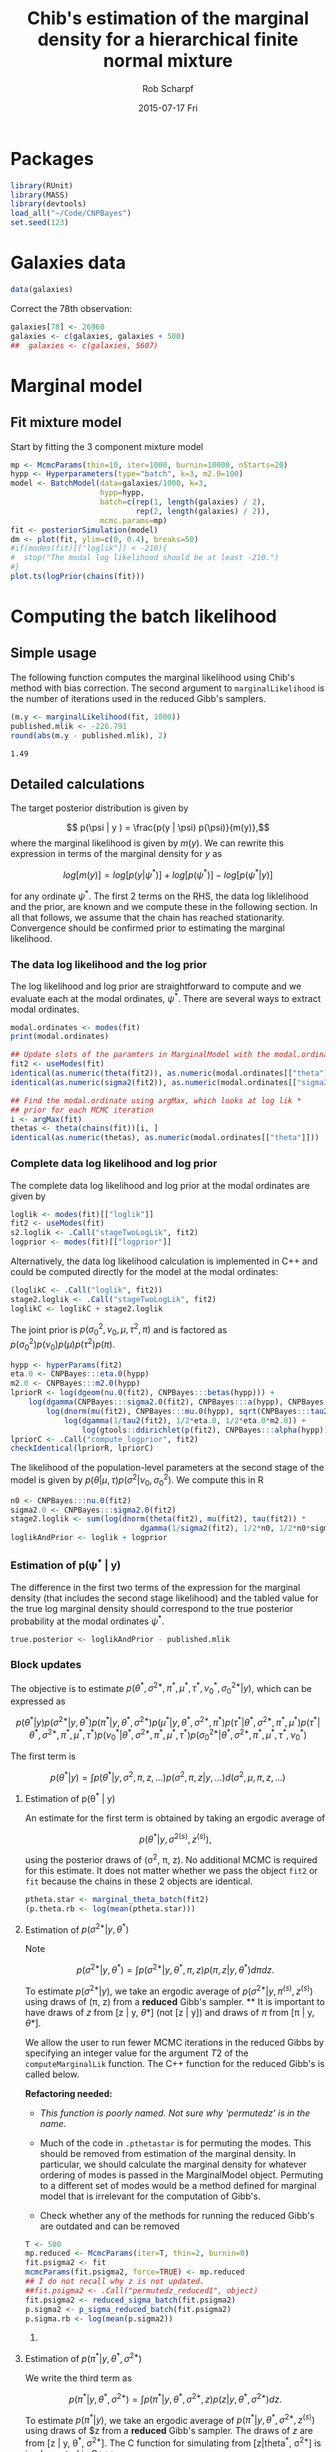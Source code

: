 #+TITLE: Chib's estimation of the marginal density for a hierarchical finite normal mixture
#+DATE:  2015-07-17 Fri
#+email: rscharpf@jhu.edu
#+author:  Rob Scharpf

* Packages

#+name: load_packages 
#+begin_src R :tangle scripts/batch_lik.R :session *R*
library(RUnit)
library(MASS)
library(devtools)
load_all("~/Code/CNPBayes")
set.seed(123)
#+end_src 

* Galaxies data

#+name: galaxy_data
#+begin_src R :tangle scripts/batch_lik.R  :session *R*
data(galaxies)
#+end_src 

Correct the 78th observation:

#+BEGIN_SRC R :tangle scripts/batch_lik.R :session *R*
  galaxies[78] <- 26960
  galaxies <- c(galaxies, galaxies + 500)
  ##  galaxies <- c(galaxies, 5607)
#+END_SRC

* Marginal model
** Fit mixture model

Start by fitting the 3 component mixture model

#+begin_src R :tangle scripts/batch_lik.R :session *R*
  mp <- McmcParams(thin=10, iter=1000, burnin=10000, nStarts=20)
  hypp <- Hyperparameters(type="batch", k=3, m2.0=100)
  model <- BatchModel(data=galaxies/1000, k=3,
                      hypp=hypp,
                      batch=c(rep(1, length(galaxies) / 2),
                              rep(2, length(galaxies) / 2)),
                      mcmc.params=mp)
  fit <- posteriorSimulation(model)
  dm <- plot(fit, ylim=c(0, 0.4), breaks=50)
  #if(modes(fit)[["loglik"]] < -210){
  #  stop("The modal log likelihood should be at least -210.")
  #}
  plot.ts(logPrior(chains(fit)))
#+end_src

* Computing the batch likelihood
** Simple usage

The following function computes the marginal likelihood using Chib's
method with bias correction.  The second argument to
~marginalLikelihood~ is the number of iterations used in the reduced
Gibb's samplers.

#+BEGIN_SRC R :tangle scripts/batch_lik.R :session *R* :exports both
  (m.y <- marginalLikelihood(fit, 1000))
  published.mlik <- -226.791  
  round(abs(m.y - published.mlik), 2)
#+END_SRC

#+RESULTS:
: 1.49

** Detailed calculations

The target posterior distribution is given by

$$ p(\psi | y ) = \frac{p(y | \psi) p(\psi)}{m(y)},$$ where the
marginal likelihood is given by $m(y)$.  We can rewrite this
expression in terms of the marginal density for $y$ as

$$ log[m(y)] = log[p(y|\psi^*)] + log[p(\psi^*)] - log[p(\psi^* |
y)]$$

for any ordinate $\psi^*$.  The first 2 terms on the RHS, the data log
liklelihood and the prior, are known and we compute these in the
following section.  In all that follows, we assume that the chain has
reached stationarity.  Convergence should be confirmed prior to
estimating the marginal likelihood.

*** The data log likelihood and the log prior

The log likelihood and log prior are straightforward to compute and we
evaluate each at the modal ordinates, $\psi^*$.  There are several
ways to extract modal ordinates.

#+BEGIN_SRC R :tangle scripts/batch_lik.R
  modal.ordinates <- modes(fit)
  print(modal.ordinates)

  ## Update slots of the paramters in MarginalModel with the modal.ordinates
  fit2 <- useModes(fit)
  identical(as.numeric(theta(fit2)), as.numeric(modal.ordinates[["theta"]]))
  identical(as.numeric(sigma2(fit2)), as.numeric(modal.ordinates[["sigma2"]]))

  ## Find the modal.ordinate using argMax, which looks at log lik *
  ## prior for each MCMC iteration
  i <- argMax(fit)
  thetas <- theta(chains(fit))[i, ]
  identical(as.numeric(thetas), as.numeric(modal.ordinates[["theta"]]))
#+END_SRC

*** Complete data log likelihood and log prior

The complete data log likelihood and log prior at the modal ordinates
are given by 

#+BEGIN_SRC R :tangle scripts/batch_lik.R
  loglik <- modes(fit)[["loglik"]]
  fit2 <- useModes(fit)
  s2.loglik <- .Call("stageTwoLogLik", fit2)
  logprior <- modes(fit)[["logprior"]]
#+END_SRC


Alternatively, the data log likelihood calculation is implemented in
  C++ and could be computed directly for the model at the modal
  ordinates:

#+BEGIN_SRC R :tangle scripts/batch_lik.R
  (loglikC <- .Call("loglik", fit2))
  stage2.loglik <- .Call("stageTwoLogLik", fit2)
  loglikC <- loglikC + stage2.loglik
#+END_SRC

The joint prior is $p(\sigma^2_0, \nu_0, \mu, \tau^2, \pi)$ and is
factored as $p(\sigma^2_0)p(\nu_0)p(\mu)p(\tau^2)p(\pi)$.

#+BEGIN_SRC R :tangle scripts/batch_lik.R
  hypp <- hyperParams(fit2)
  eta.0 <- CNPBayes:::eta.0(hypp)
  m2.0 <- CNPBayes:::m2.0(hypp)
  lpriorR <- log(dgeom(nu.0(fit2), CNPBayes:::betas(hypp))) +
      log(dgamma(CNPBayes:::sigma2.0(fit2), CNPBayes:::a(hypp), CNPBayes:::b(hypp))) +
          log(dnorm(mu(fit2), CNPBayes:::mu.0(hypp), sqrt(CNPBayes:::tau2.0(hypp)))) +
              log(dgamma(1/tau2(fit2), 1/2*eta.0, 1/2*eta.0*m2.0)) +
                  log(gtools::ddirichlet(p(fit2), CNPBayes:::alpha(hypp)))
  lpriorC <- .Call("compute_logprior", fit2)
  checkIdentical(lpriorR, lpriorC)
#+END_SRC

The likelihood of the population-level parameters at the second stage
of the model is given by $p(\theta | \mu, \tau) p(\sigma^2 | \nu_0,
\sigma_0^2)$. We compute this in R

#+name: stage2_loglik
#+BEGIN_SRC R :tangle scripts/batch_lik.R
  n0 <- CNPBayes:::nu.0(fit2)
  sigma2.0 <- CNPBayes:::sigma2.0(fit2)
  stage2.loglik <- sum(log(dnorm(theta(fit2), mu(fit2), tau(fit2)) *
                               dgamma(1/sigma2(fit2), 1/2*n0, 1/2*n0*sigma2.0)))
  loglikAndPrior <- loglik + logprior
#+END_SRC

*** Estimation of p(\psi^* | y)


The difference in the first two terms of the expression for the
marginal density (that includes the second stage likelihood) and the
tabled value for the true log marginal density should correspond to
the true posterior probability at the modal ordinates $\psi^*$.

#+BEGIN_SRC R :tangle scripts/batch_lik.R
  true.posterior <- loglikAndPrior - published.mlik  
#+END_SRC


*** Block updates

The objective is to estimate $p(\theta^*, \sigma^{2*}, \pi^*, \mu^*, \tau^*, \nu_0^*, \sigma_0^{2*} | y)$,
which can be expressed as

$$  p(\theta^* | y ) p(\sigma^{2*} | y, \theta^*) p(\pi^* | y, \theta^*, \sigma^{2*}) p(\mu^* | y, \theta^*, \sigma^{2*}, \pi^*)p(\tau^*| \theta^*, \sigma^{2*}, \pi^*, \mu^*) 
p(\tau^*| \theta^*, \sigma^{2*}, \pi^*, \mu^*, \tau^*) p(\nu_0^*| \theta^*, \sigma^{2*}, \pi^*, \mu^*, \tau^*)p(\sigma_0^{2*}| \theta^*, \sigma^{2*}, \pi^*, \mu^*, \tau^*, \nu_0^*)
$$

The first term is

$$ p(\theta^* | y ) = \int p(\theta^* | y, \sigma^2, \pi, z, \ldots) p(\sigma^2, \pi, z | y, \ldots)d(\sigma^2, \mu, \pi, z, \dots)$$

**** Estimation of p(\theta^* | y)

An estimate for the first term is obtained by taking an ergodic average of

$$p(\theta^* | y, \sigma^{2(s)}, z^{(s)}),$$

using the posterior draws of (\sigma^2, \pi, z). No additional MCMC is
required for this estimate.  It does not matter whether we pass the
object ~fit2~ or ~fit~ because the chains in these 2 objects are
identical. 

#+BEGIN_SRC R :tangle scripts/batch_lik.R
  ptheta.star <- marginal_theta_batch(fit2)
  (p.theta.rb <- log(mean(ptheta.star)))
#+END_SRC

**** Estimation of $p(\sigma^{2*} | y, \theta^*)$

Note

$$p(\sigma^{2*} | y, \theta^*)  = \int p(\sigma^{2*} | y, \theta^*, \pi, z) p(\pi, z | y, \theta^*)d\pi dz.$$ 

To estimate $p(\sigma^{2*} | y)$, we take an ergodic average of
$p(\sigma^{2*} | y, \pi^{(s)}, z^{(s)})$ using draws of (\pi, z) from
a **reduced** Gibb's sampler. ** It is important to have draws of $z$
from [z | y, \theta*] (not [z | y]) and draws of $\pi$ from [\pi | y,
\theta*].

We allow the user to run fewer MCMC iterations in the reduced Gibbs by
 specifying an integer value for the argument $T2$ of the
 ~computeMarginalLik~ function.  The C++ function for the reduced
 Gibb's is called below.

**Refactoring needed:** 

- /This function is poorly named. Not sure why 'permutedz' is in the
  name/.

- Much of the code in ~.pthetastar~ is for permuting the modes.  This
  should be removed from estimation of the marginal density.  In
  particular, we should calculate the marginal density for whatever
  ordering of modes is passed in the MarginalModel object.  Permuting
  to a different set of modes would be a method defined for marginal
  model that is irrelevant for the computation of Gibb's.

- Check whether any of the methods for running the reduced Gibb's are
  outdated and can be removed

#+BEGIN_SRC R :tangle scripts/batch_lik.R
  T <- 500
  mp.reduced <- McmcParams(iter=T, thin=2, burnin=0)
  fit.psigma2 <- fit
  mcmcParams(fit.psigma2, force=TRUE) <- mp.reduced
  ## I do not recall why z is not updated.
  ##fit.psigma2 <- .Call("permutedz_reduced1", object)
  fit.psigma2 <- reduced_sigma_batch(fit.psigma2)
  p.sigma2 <- p_sigma_reduced_batch(fit.psigma2)
  p.sigma.rb <- log(mean(p.sigma2))
#+END_SRC

***** COMMENT Debugging small values in p(sigma^* | ...)
#+BEGIN_SRC R
  plot(fit.psigma2, breaks=50, ylim=c(0, 0.4))
  plot.ts(sigma2.0(chains(fit.psigma2)))

  checkIdentical(theta(fit.psigma2), modes(fit)[["theta"]])
  identical(modes(fit.psigma2), modes(fit))
  psigma.star <- .Call("p_sigma_reduced", fit.psigma2)
  (p.sigma.rb <- log(mean(psigma.star)))


  sigma2star <- modes(fit)[["sigma2"]]
  thetastar <- modes(fit)[["theta"]]
  prec <- 1/sigma2star
  Z <- z(chains(fit.psigma2))
  K <- 3
  s20chain <- sigma2.0(chains(fit.psigma2))
  nu0chain <- nu.0(chains(fit.psigma2))
  x <- y(fit.psigma2)



  ## the density estimates for the component variances gets very small
  ## because sigma2.0 gets very small.  sigma2.0 should not get very
  ## small as a result of fixing theta.
  S <- iter(fit.psigma2)
  p_prec <- rep(NA, S)
  for(s in 1:S){
    ##for(int s=0; s < S; ++s){
    zz = Z[s, ]
    nn = tableZ(K, zz) ;
    s20 = s20chain[s] ;
    nu0 = nu0chain[s] ;

    ss <- rep(NA, K)
    for(k in 1:K){
      ss[k] <- sum((x[zz==k] - thetastar[k])^2)
    }
    total <- 1
    nu.n <- nu0 + nn
    sigma2.n = 1/nu.n*(nu0*s20 + ss) ;
    d <- rep(NA, K)
    for(k in 1:K){
      d[k] <- dgamma(prec[k], 0.5*nu.n[k], 0.5*nu.n[k]*sigma2.n[k])
    }
    p_prec[s] <- prod(d)
  }
#+END_SRC

**** Estimation of $p(\pi^* | y, \theta^*, \sigma^{2*})$  

We write the third term as

$$p(\pi^{*} | y, \theta^*, \sigma^{2*})  = \int p(\pi^* | y, \theta^*, \sigma^{2*}, z) p(z | y, \theta^*, \sigma^{2*})dz.$$ 

To estimate $p(\pi^{*} | y)$, we take an ergodic average of
$p(\pi^{*} | y, \theta^*, \sigma^{2*}, z^{(s)})$ using draws of $z
from a **reduced** Gibb's sampler. The draws of $z$ are from [z | y,
\theta^*, \sigma^{2*}]. The C function for simulating from [z|theta^*,
\sigma^{2*}] is implemented in C+++.

// It appears that in the current implementation, a reduced Gibb's
with $\theta$ and $\sigma^2$ fixed was not run./

#+BEGIN_SRC R :tangle scripts/batch_lik.R
  fit.pi.star <- fit
  mcmcParams(fit.pi.star, force=TRUE) <- mp.reduced
  fit.pi.star <- .Call("reduced_pi", fit.pi.star)
  identical(modes(fit.pi.star), modes(fit))
  p.pi.star <- .Call("p_pmix_reduced", fit.pi.star)
  (p.pi.rb <- log(mean(p.pi.star)))
  ## check
  zz <- z(chains(fit.pi.star))
  gtools::ddirichlet(modes(fit)[["mixprob"]], alpha(hypp) + table(zz[2,]))
  mp <- modes(fit)[["mixprob"]]
  ztab <- tableZ(3, z(fit))
  ##ddirichlet(mp, 1+ztab)
#+END_SRC

*** COMMENT Computing the marginal density

Since ~p.theta.rb~, ~p.sigma2.rb~, and ~p.pi.rb~ are already on the
log scale, the Chib's estimate of the marginal density (log-scale) is
given by

#+BEGIN_SRC R :tangle scripts/batch_lik.R
  m.y <- loglikAndPrior - (p.theta.rb + p.sigma.rb + p.pi.rb)
#+END_SRC

Bias correction and comparison to published value:

#+BEGIN_SRC R :tangle scripts/batch_lik.R
  m.bc <- m.y + log(factorial(3))
  m.bc - published.mlik
#+END_SRC

*** Extension of block updates to second stage model parameters \mu, \tau^2, \nu_0, and \sigma_0^2.

*** Estimation of p(\mu | y, \theta^*, \sigma^{2*}, \pi^*)

We have

$$p(\mu^* | y, \theta^*, \sigma^{2*}, \pi^*) = \int p(\mu^{*} | y, \theta^*, \sigma^{2*}, \pi^*, \tau^{2}, \nu_0, \sigma_0^2, z)   p(\tau^{2}, \nu_0, \sigma_0^2, z | y, \theta^*, \sigma^{2*}\pi^*)d\tau^2d \nu_0 d \sigma_0^2 dz.$$ 

To estimate $p(\mu^{*} | y, y, \theta^, \sigma^{2*}, \pi^*)$, we take
an ergodic average of $p(\pi^{*} | y, \theta^*, \sigma^{2*},
\tau^{2(s)}, \nu_0^{(s)}, \sigma_0^{2(s)}, z^{(s)})$ using draws of
$z$ from a **reduced** Gibb's sampler. The draws of $z$ are from [z |
y, \theta^*, \sigma^{2*}, \pi^*]. The function for simulating is
implemented in C++.

#+BEGIN_SRC R :tangle scripts/batch_lik.R
  fit.mustar <- fit
  mcmcParams(fit.mustar, force=TRUE) <- mp.reduced
  fit.mustar <- .Call("reduced_mu", fit.mustar)
  identical(modes(fit.mustar), modes(fit))
  ##tau2s <- tau2(chains(fit.mustar))
  p.mustar <- .Call("p_mu_reduced", fit.mustar)
  (p.mu.rb <- log(mean(p.mustar)))
#+END_SRC

*** COMMENT Debugging p(\mu^*| \ldots)

Values of $p(\mu^* |\ldots)$ are near 0, but this seems strange if
$\mu^*$ is a modal ordinate and $p(\mu^*| ldots)$ is the full
conditional (with constraints).
 
#+BEGIN_SRC R
  fit.mustar <- fit
  mcmcParams(fit.mustar, force=TRUE) <- mp.reduced
  fit.mustar <- .Call("reduced_mu", fit.mustar)
  identical(modes(fit.mustar), modes(fit))
  ##tau2s <- tau2(chains(fit.mustar))
  p.mustar <- .Call("p_mu_reduced", fit.mustar)

  median(mu(chains(fit.mustar))) ## mean of chain is strange...
  plot.ts(mu(chains(fit.mustar)))
  plot.ts(tau(chains(fit.mustar)))
  median(tau2(chains(fit.mustar))) ## tau2 is very large
  table(z(chains(fit.mustar))[1, ])
  table(z(chains(fit.mustar))[50, ])
  table(z(chains(fit.mustar))[200, ])
  plot.ts(nu.0(chains(fit.mustar))) ## tau2 is very large
  plot.ts(sigma2.0(chains(fit.mustar))) ## tau2 is very large


  mu <- modes(fit.mustar)[["mu"]]


  total <- length(y(fit.mustar))
  ##  for(int s = 0; s < S; ++s){
  ##    zz = Z(s, _) ;
  zz <- z(chains(fit.mustar))[argMax(fit.mustar), ]
  nn <- table(zz)
  thetastar <- modes(fit.mustar)[["theta"]]
  thetabar <- sum(nn * thetastar / total)
  hypp <- hyperParams(fit.mustar)
  mu0 <- mu.0(hypp)
  tau20 <- tau2.0(hypp)
  tau20.tilde <- 1/tau20
  tau2.tilde <- 1/tau2(fit)
  K <- 3
  postprec <- tau20.tilde + K*tau2.tilde
  w1 <- tau20.tilde/postprec
  w2 <- K*tau2.tilde/postprec
  mu.k =  w1*mu0 +  w2*thetabar ;
  tau.k = sqrt(1.0/postprec) ;
  dnorm(mu, mu.k, tau.k)

  hypp <- hyperParams(fit.mustar)
  mu0 <- mu.0(hypp)
  tau20 <- tau2.0(hypp)
  tau20.tilde <- 1/tau20
  tau2chain <- tau2(chains(fit.mustar))
  tau2.tilde <- 1/tau2chain
  Z <- z(chains(fit.mustar))
  K <- 3
  thetastar <- modes(fit.mustar)[["theta"]]
  S <- iter(fit.mustar)
  p.mu <- rep(NA, S)
  mustar <- modes(fit.mustar)[["mu"]]

  for(s in 1:iter(fit.mustar)){
    zz = Z[s, ] ;
    nn = tableZ(K, zz) ;
    total <- sum(nn)
    thetabar <- sum(nn*thetastar/total)
    post.prec <- tau20.tilde + K * tau2.tilde[s]
    ##double post_prec = tau20_tilde + K*tau2_tilde[s] ;
    w1 = tau20.tilde/post.prec ;
    w2 = K*tau2.tilde[s]/post.prec ;
    mu.k =  w1*mu0 +  w2*thetabar ;
    tau.k = sqrt(1/post.prec) ;
    p.mu[s]  = dnorm(mustar, mu.k, tau.k) ;
  }
#+END_SRC

*** Estimation of p(\tau2 | y, \theta^*, \sigma^{2*}, \pi^*, \mu^*)

#+BEGIN_SRC R :tangle scripts/batch_lik.R
  fit.taustar <- fit
  mcmcParams(fit.taustar, force=TRUE) <- mp.reduced
  fit.taustar <- .Call("reduced_tau", fit.taustar)
  identical(modes(fit.taustar), modes(fit))
  p.taustar <- .Call("p_tau_reduced", fit.mustar)
  ##
  ## There is only 1 value for p.taustar -- we did not need a chain.
  ## 'reduced_tau' may be unnecessary
  ##
  (p.tau.rb <- log(p.taustar))
#+END_SRC

**** COMMENT Verify p(\tau^2| ...)

#+BEGIN_SRC R
  tau2star <- modes(fit)[["tau2"]]
  mustar <- modes(fit)[["mu"]]
  K <- 3
  eta0 <- eta.0(hypp)
  etak <- eta0+K
  m20 <- m2.0(hypp)

  s2.k <- sum((thetastar - mustar)^2)
  m2.k <- 1/etak * (eta0 * m20 + s2.k)
  p.tau <- dgamma(1/tau2star, 1/2*etak, 1/2*etak*m2.k)
#+END_SRC

#+BEGIN_SRC R 
  (m.y <- loglikAndPrior - (p.theta.rb + p.sigma.rb + p.pi.rb + p.mu.rb + p.tau.rb))
#+END_SRC

*** Estimation of p(\nu_0^* | y, \theta^*, \sigma^{2*}, \pi^*, \tau^{2*})

 $\nu_0$ does not have a conjugate prior -- we sample from an
 un-normalized probability distribution.  As $\nu_0$ is restricted to
 an integer value, we simply compute the un-normalized probabilities
 for integers 1, \ldots, 100 and scale the un-normalized probability
 at $\nu_0^*$ by the total of the un-normalized probabilities.

#+BEGIN_SRC R :tangle scripts/batch_lik.R
  fit.nu0star <- fit
  mcmcParams(fit.nu0star, force=TRUE) <- mp.reduced
  fit.nu0star <- .Call("reduced_nu0", fit.nu0star)
  identical(modes(fit.nu0star), modes(fit))
  p.nu0star <- .Call("p_nu0_reduced", fit.nu0star)
  (p.nu0.rb <- log(mean(p.nu0star)))
#+END_SRC

#+BEGIN_SRC R
  p.star = p.theta.rb + p.sigma.rb + p.pi.rb + p.mu.rb + p.tau.rb + p.nu0.rb
  (m.y <- loglikAndPrior - p.star)
#+END_SRC

*** Estimation of p(\sigma2_0^* | y, \theta^*, \sigma^{2*}, \pi^*, \tau^{2*}, \nu_0^*)

#+BEGIN_SRC R :tangle scripts/batch_lik.R
  fit.s20star <- fit
  mcmcParams(fit.s20star, force=TRUE) <- mp.reduced
  fit.s20star <- .Call("reduced_s20", fit.s20star)
  p.s20star <- .Call("p_s20_reduced", fit.s20star)
  p.s20.rb <- log(p.s20star)
#+END_SRC

#+BEGIN_SRC R
  p.star = p.theta.rb + p.sigma.rb + p.pi.rb + p.mu.rb + p.tau.rb + p.nu0.rb + p.s20.rb
  (m.y <- loglikAndPrior - p.star)
  m.bc <- m.y - log(factorial(3))
  published.mlik - m.bc
#+END_SRC
    
*** R wrapper for marginal likelihood

#+BEGIN_SRC R
  pstar <- matrix(NA, 7, 4)
  tmp <- blockUpdates(fit, McmcParams(iter=1))
  rownames(pstar) <- names(tmp)
  pstar[, 1] <- blockUpdates(fit, McmcParams(iter=500))
  pstar[, 2] <- blockUpdates(fit, McmcParams(iter=1000))
  pstar[, 3] <- blockUpdates(fit, McmcParams(iter=5000))
  pstar[, 4] <- blockUpdates(fit, McmcParams(iter=10000))
  round(pstar, 3)
  all(matrixStats::rowSds(pstar) < 0.1)
  m.y <- marginalLikelihood(fit, 1000)
#+END_SRC

*** Speed improvement

- do not store the chains in the reduced Gibb's
- do not permute the z-labels.  If we do, do it outside the
  computation of the marginal density.  Only reasonable time to do
  this is if there is not a clear winner.

* Batch model

Simulate a batch effect in the galaxy data.

** Construct BatchModel object and run Gibb's sampler
#+BEGIN_SRC R :noweb yes :tangle scripts/batch_lik.R
  <<load_packages>>
  <<galaxy_data>>
  galaxies2 <- c(galaxies, galaxies + 5000)
  batch <- rep(1:2, each=length(galaxies))
  mp <- McmcParams(thin=10, iter=1000, burnin=10000, nStarts=20)
  ##
  ## Must make the priors much more uninformative
  ##
  hypp <- Hyperparameters(type="batch", k=3, m2.0=6, eta.0=1.8)
  model <- BatchModel(data=galaxies2/1000,
                      batch=batch,
                      k=3,
                      hypp=hypp,
                      mcmc.params=mp)
  bmodel <- posteriorSimulation(model)
  plot(bmodel, breaks=80)
#+END_SRC   

** Compute the log likelihood and the log prior

The log likelihood and log prior are straightforward to compute and we
evaluate each at the modal ordinates, $\psi^*$.  

#+BEGIN_SRC R 
  modal.ordinates <- modes(fit)
#+END_SRC

*** Complete data log likelihood and log prior

The complete data log likelihood and log prior at the modal ordinates
are given by 

#+BEGIN_SRC R :tangle scripts/batch_lik.R
  loglik <- modes(bmodel)[["loglik"]]
  bmodel2 <- useModes(bmodel)
  s2.loglik <- .Call("stageTwoLogLikBatch", bmodel2)
  complete.loglik <- loglik + s2.loglik
  logprior <- modes(bmodel2)[["logprior"]]
  loglikAndPrior <- complete.loglik + logprior
#+END_SRC

*** Block updates

The objective is to estimate $p(\theta^*, \sigma^{2*}, \pi^*, \mu^*, \tau^*, \nu_0^*, \sigma_0^{2*} | y)$,
which can be expressed as

$$  p(\theta^* | y ) p(\sigma^{2*} | y, \theta^*) p(\pi^* | y, \theta^*, \sigma^{2*}) p(\mu^* | y, \theta^*, \sigma^{2*}, \pi^*)p(\tau^*| \theta^*, \sigma^{2*}, \pi^*, \mu^*) 
p(\tau^*| \theta^*, \sigma^{2*}, \pi^*, \mu^*, \tau^*) p(\nu_0^*| \theta^*, \sigma^{2*}, \pi^*, \mu^*, \tau^*)p(\sigma_0^{2*}| \theta^*, \sigma^{2*}, \pi^*, \mu^*, \tau^*, \nu_0^*)
$$

The first term is

$$ p(\theta^* | y ) = \int p(\theta^* | y, \sigma^2, \pi, z, \ldots) p(\sigma^2, \pi, z | y, \ldots)d(\sigma^2, \mu, \pi, z, \dots)$$

**** Estimation of p(\theta^* | y)

An estimate for the first term is obtained by taking an ergodic average of

$$p(\theta^* | y, \sigma^{2(s)}, z^{(s)}),$$

using the posterior draws of (\sigma^2, \pi, z). No additional MCMC is
required for this estimate.  It does not matter whether we pass the
object ~fit2~ or ~fit~ because the chains in these 2 objects are
identical. 

#+BEGIN_SRC R :tangle scripts/batch_lik.R
  ## check:  values at or near zero
  ptheta.star <- .Call("marginal_theta_batch", bmodel2)
  (p.theta.rb <- log(mean(ptheta.star)))
#+END_SRC

**** COMMENT Estimation of $p(\sigma^{2*} | y, \theta^*)$

Note

$$p(\sigma^{2*} | y, \theta^*)  = \int p(\sigma^{2*} | y, \theta^*, \pi, z) p(\pi, z | y, \theta^*)d\pi dz.$$ 

To estimate $p(\sigma^{2*} | y)$, we take an ergodic average of
$p(\sigma^{2*} | y, \pi^{(s)}, z^{(s)})$ using draws of (\pi, z) from
a **reduced** Gibb's sampler. ** It is important to have draws of $z$
from [z | y, \theta*] (not [z | y]) and draws of $\pi$ from [\pi | y,
\theta*].

We allow the user to run fewer MCMC iterations in the reduced Gibbs by
 specifying an integer value for the argument $T2$ of the
 ~computeMarginalLik~ function.  The C++ function for the reduced
 Gibb's is called below.

**Refactoring needed:** 

- /This function is poorly named. Not sure why 'permutedz' is in the
  name/.

- Much of the code in ~.pthetastar~ is for permuting the modes.  This
  should be removed from estimation of the marginal density.  In
  particular, we should calculate the marginal density for whatever
  ordering of modes is passed in the MarginalModel object.  Permuting
  to a different set of modes would be a method defined for marginal
  model that is irrelevant for the computation of Gibb's.

- Check whether any of the methods for running the reduced Gibb's are
  outdated and can be removed

#+BEGIN_SRC R :tangle scripts/batch_lik.R
  T <- 500
  mp.reduced <- McmcParams(iter=T, thin=2, burnin=0)
  fit.psigma2 <- fit
  mcmcParams(fit.psigma2, force=TRUE) <- mp.reduced
  ## I do not recall why z is not updated.
  ##fit.psigma2 <- .Call("permutedz_reduced1", object)
  fit.psigma2 <- .Call("reduced_sigma", fit.psigma2)
  p.sigma2 <- .Call("p_sigma_reduced", fit.psigma2)
  p.sigma.rb <- log(mean(p.sigma2))
#+END_SRC

***** COMMENT Debugging small values in p(sigma^* | ...)
#+BEGIN_SRC R
  plot(fit.psigma2, breaks=50, ylim=c(0, 0.4))
  plot.ts(sigma2.0(chains(fit.psigma2)))

  checkIdentical(theta(fit.psigma2), modes(fit)[["theta"]])
  identical(modes(fit.psigma2), modes(fit))
  psigma.star <- .Call("p_sigma_reduced", fit.psigma2)
  (p.sigma.rb <- log(mean(psigma.star)))


  sigma2star <- modes(fit)[["sigma2"]]
  thetastar <- modes(fit)[["theta"]]
  prec <- 1/sigma2star
  Z <- z(chains(fit.psigma2))
  K <- 3
  s20chain <- sigma2.0(chains(fit.psigma2))
  nu0chain <- nu.0(chains(fit.psigma2))
  x <- y(fit.psigma2)



  ## the density estimates for the component variances gets very small
  ## because sigma2.0 gets very small.  sigma2.0 should not get very
  ## small as a result of fixing theta.
  S <- iter(fit.psigma2)
  p_prec <- rep(NA, S)
  for(s in 1:S){
    ##for(int s=0; s < S; ++s){
    zz = Z[s, ]
    nn = tableZ(K, zz) ;
    s20 = s20chain[s] ;
    nu0 = nu0chain[s] ;

    ss <- rep(NA, K)
    for(k in 1:K){
      ss[k] <- sum((x[zz==k] - thetastar[k])^2)
    }
    total <- 1
    nu.n <- nu0 + nn
    sigma2.n = 1/nu.n*(nu0*s20 + ss) ;
    d <- rep(NA, K)
    for(k in 1:K){
      d[k] <- dgamma(prec[k], 0.5*nu.n[k], 0.5*nu.n[k]*sigma2.n[k])
    }
    p_prec[s] <- prod(d)
  }
#+END_SRC

**** Estimation of $p(\pi^* | y, \theta^*, \sigma^{2*})$  

We write the third term as

$$p(\pi^{*} | y, \theta^*, \sigma^{2*})  = \int p(\pi^* | y, \theta^*, \sigma^{2*}, z) p(z | y, \theta^*, \sigma^{2*})dz.$$ 

To estimate $p(\pi^{*} | y)$, we take an ergodic average of
$p(\pi^{*} | y, \theta^*, \sigma^{2*}, z^{(s)})$ using draws of $z
from a **reduced** Gibb's sampler. The draws of $z$ are from [z | y,
\theta^*, \sigma^{2*}]. The C function for simulating from [z|theta^*,
\sigma^{2*}] is implemented in C+++.

// It appears that in the current implementation, a reduced Gibb's
with $\theta$ and $\sigma^2$ fixed was not run./

#+BEGIN_SRC R :tangle scripts/batch_lik.R
  fit.pi.star <- fit
  mcmcParams(fit.pi.star, force=TRUE) <- mp.reduced
  fit.pi.star <- .Call("reduced_pi", fit.pi.star)
  identical(modes(fit.pi.star), modes(fit))
  p.pi.star <- .Call("p_pmix_reduced", fit.pi.star)
  (p.pi.rb <- log(mean(p.pi.star)))
  ## check
  zz <- z(chains(fit.pi.star))
  gtools::ddirichlet(modes(fit)[["mixprob"]], alpha(hypp) + table(zz[2,]))
  mp <- modes(fit)[["mixprob"]]
  ztab <- tableZ(3, z(fit))
  ##ddirichlet(mp, 1+ztab)
#+END_SRC

** COMMENT Computing the marginal density

Since ~p.theta.rb~, ~p.sigma2.rb~, and ~p.pi.rb~ are already on the
log scale, the Chib's estimate of the marginal density (log-scale) is
given by

#+BEGIN_SRC R :tangle scripts/batch_lik.R
  m.y <- loglikAndPrior - (p.theta.rb + p.sigma.rb + p.pi.rb)
#+END_SRC

Bias correction and comparison to published value:

#+BEGIN_SRC R :tangle scripts/batch_lik.R
  m.bc <- m.y + log(factorial(3))
  m.bc - published.mlik
#+END_SRC



